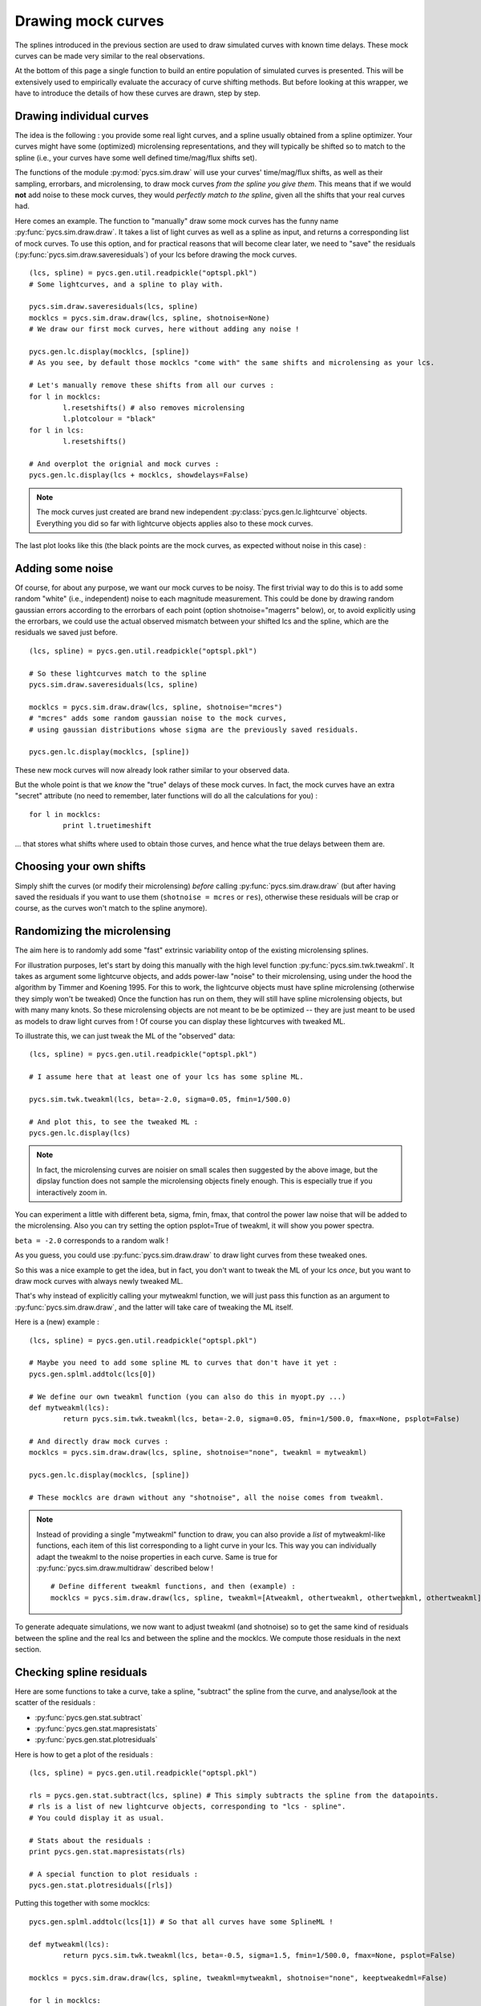 Drawing mock curves
===================


The splines introduced in the previous section are used to draw simulated curves with known time delays. These mock curves can be made very similar to the real observations.

At the bottom of this page a single function to build an entire population of simulated curves is presented. This will be extensively used to empirically evaluate the accuracy of curve shifting methods. But before looking at this wrapper, we have to introduce the details of how these curves are drawn, step by step. 


Drawing individual curves
-------------------------

The idea is the following : you provide some real light curves, and a spline usually obtained from a spline optimizer. Your curves might have some (optimized) microlensing representations, and they will typically be shifted so to match to the spline (i.e., your curves have some well defined time/mag/flux shifts set).

The functions of the module :py:mod:`pycs.sim.draw` will use your curves' time/mag/flux shifts, as well as their sampling, errorbars, and microlensing, to draw mock curves *from the spline you give them*. This means that if we would **not** add noise to these mock curves, they would *perfectly match to the spline*, given all the shifts that your real curves had.

Here comes an example. The function to "manually" draw some mock curves has the funny name :py:func:`pycs.sim.draw.draw`. It takes a list of light curves as well as a spline as input, and returns a corresponding list of mock curves. To use this option, and for practical reasons that will become clear later, we need to "save" the residuals (:py:func:`pycs.sim.draw.saveresiduals`) of your lcs before drawing the mock curves.

::
	
	(lcs, spline) = pycs.gen.util.readpickle("optspl.pkl")
	# Some lightcurves, and a spline to play with.
	
	pycs.sim.draw.saveresiduals(lcs, spline)
	mocklcs = pycs.sim.draw.draw(lcs, spline, shotnoise=None)
	# We draw our first mock curves, here without adding any noise !
		
	pycs.gen.lc.display(mocklcs, [spline])
	# As you see, by default those mocklcs "come with" the same shifts and microlensing as your lcs.

	# Let's manually remove these shifts from all our curves :
	for l in mocklcs:
		l.resetshifts() # also removes microlensing
		l.plotcolour = "black"
	for l in lcs:
		l.resetshifts()
	
	# And overplot the orignial and mock curves :
	pycs.gen.lc.display(lcs + mocklcs, showdelays=False)


.. note:: The mock curves just created are brand new independent :py:class:`pycs.gen.lc.lightcurve` objects. Everything you did so far with lightcurve objects applies also to these mock curves.

The last plot looks like this (the black points are the mock curves, as expected without noise in this case) :

.. image:: ../_static/tutorial/mock_no_noise.png
	:align: center
	:width: 800



Adding some noise
-----------------

Of course, for about any purpose, we want our mock curves to be noisy. The first trivial way to do this is to add some random "white" (i.e., independent) noise to each magnitude measurement.
This could be done by drawing random gaussian errors according to the errorbars of each point (option shotnoise="magerrs" below), or, to avoid explicitly using the errorbars, we could use the actual observed mismatch between your shifted lcs and the spline, which are the residuals we saved just before.

::
	
	(lcs, spline) = pycs.gen.util.readpickle("optspl.pkl")
	
	# So these lightcurves match to the spline
	pycs.sim.draw.saveresiduals(lcs, spline)

	mocklcs = pycs.sim.draw.draw(lcs, spline, shotnoise="mcres")
	# "mcres" adds some random gaussian noise to the mock curves,
	# using gaussian distributions whose sigma are the previously saved residuals.
	
	pycs.gen.lc.display(mocklcs, [spline])


These new mock curves will now already look rather similar to your observed data.

But the whole point is that we *know* the "true" delays of these mock curves. In fact, the mock curves have an extra "secret" attribute (no need to remember, later functions will do all the calculations for you) :

::

	for l in mocklcs:
		print l.truetimeshift

... that stores what shifts where used to obtain those curves, and hence what the true delays between them are.



Choosing your own shifts
------------------------

Simply shift the curves (or modify their microlensing) *before* calling :py:func:`pycs.sim.draw.draw` (but after having saved the residuals if you want to use them (``shotnoise = mcres`` or ``res``), otherwise these residuals will be crap or course, as the curves won't match to the spline anymore).




Randomizing the microlensing
----------------------------

The aim here is to randomly add some "fast" extrinsic variability ontop of the existing microlensing splines.

For illustration purposes, let's start by doing this manually with the high level function :py:func:`pycs.sim.twk.tweakml`. It takes as argument some lightcurve objects, and adds power-law "noise" to their microlensing, using under the hood the algorithm by Timmer and Koening 1995.
For this to work, the lightcurve objects must have spline microlensing (otherwise they simply won't be tweaked)
Once the function has run on them, they will still have spline microlensing objects, but with many many knots. So these microlensing objects are not meant to be be optimized -- they are just meant to be used as models to draw light curves from ! Of course you can display these lightcurves with tweaked ML.

To illustrate this, we can just tweak the ML of the "observed" data::

	(lcs, spline) = pycs.gen.util.readpickle("optspl.pkl")
	
	# I assume here that at least one of your lcs has some spline ML.
	
	pycs.sim.twk.tweakml(lcs, beta=-2.0, sigma=0.05, fmin=1/500.0)

	# And plot this, to see the tweaked ML :
	pycs.gen.lc.display(lcs)
	


.. image:: ../_static/tutorial/tweakml.png
	:align: center
	:width: 800

.. note:: In fact, the microlensing curves are noisier on small scales then suggested by the above image, but the dipslay function does not sample the microlensing objects finely enough. This is especially true if you interactively zoom in.


You can experiment a little with different beta, sigma, fmin, fmax, that control the power law noise that will be added to the microlensing.
Also you can try setting the option psplot=True of tweakml, it will show you power spectra.

``beta = -2.0`` corresponds to a random walk !


As you guess, you could use :py:func:`pycs.sim.draw.draw` to draw light curves from these tweaked ones.

 
So this was a nice example to get the idea, but in fact, you don't want to tweak the ML of your lcs *once*, but you want to draw mock curves with always newly tweaked ML.

That's why instead of explicitly calling your mytweakml function, we will just pass this function as an argument to :py:func:`pycs.sim.draw.draw`, and the latter will take care of tweaking the ML itself.


Here is a (new) example :

::
	
	(lcs, spline) = pycs.gen.util.readpickle("optspl.pkl")
	
	# Maybe you need to add some spline ML to curves that don't have it yet :
	pycs.gen.splml.addtolc(lcs[0])
	
	# We define our own tweakml function (you can also do this in myopt.py ...)
	def mytweakml(lcs):
		return pycs.sim.twk.tweakml(lcs, beta=-2.0, sigma=0.05, fmin=1/500.0, fmax=None, psplot=False)

	# And directly draw mock curves :
	mocklcs = pycs.sim.draw.draw(lcs, spline, shotnoise="none", tweakml = mytweakml)

	pycs.gen.lc.display(mocklcs, [spline])
	
	# These mocklcs are drawn without any "shotnoise", all the noise comes from tweakml.


.. note:: Instead of providing a single "mytweakml" function to draw, you can also provide a *list* of mytweakml-like functions, each item of this list corresponding to a light curve in your lcs. This way you can individually adapt the tweakml to the noise properties in each curve.
	Same is true for :py:func:`pycs.sim.draw.multidraw` described below !
	
	::
		
		# Define different tweakml functions, and then (example) : 
		mocklcs = pycs.sim.draw.draw(lcs, spline, tweakml=[Atweakml, othertweakml, othertweakml, othertweakml], shotnoise="none")

		



To generate adequate simulations, we now want to adjust tweakml (and shotnoise) so to get the same kind of residuals between the spline and the real lcs and between the spline and the mocklcs.
We compute those residuals in the next section.

Checking spline residuals
-------------------------

Here are some functions to take a curve, take a spline, "subtract" the spline from the curve, and analyse/look at the scatter of the residuals :

* :py:func:`pycs.gen.stat.subtract`
* :py:func:`pycs.gen.stat.mapresistats`
* :py:func:`pycs.gen.stat.plotresiduals`


Here is how to get a plot of the residuals :

::
	
	(lcs, spline) = pycs.gen.util.readpickle("optspl.pkl")
	
	rls = pycs.gen.stat.subtract(lcs, spline) # This simply subtracts the spline from the datapoints.
	# rls is a list of new lightcurve objects, corresponding to "lcs - spline".
	# You could display it as usual.
	
	# Stats about the residuals :
	print pycs.gen.stat.mapresistats(rls)
	
	# A special function to plot residuals :
	pycs.gen.stat.plotresiduals([rls])


Putting this together with some mocklcs:

::
	
	pycs.gen.splml.addtolc(lcs[1]) # So that all curves have some SplineML !

	def mytweakml(lcs):
		return pycs.sim.twk.tweakml(lcs, beta=-0.5, sigma=1.5, fmin=1/500.0, fmax=None, psplot=False)
	
	mocklcs = pycs.sim.draw.draw(lcs, spline, tweakml=mytweakml, shotnoise="none", keeptweakedml=False)
	
	for l in mocklcs:
		l.plotcolour = "black"
	
	rmocklcs = pycs.gen.stat.subtract(mocklcs, spline) # Same as for the real data.
	# Note that it would be better to fit a new spline to the mocklcs, using the old one is a shortcut ...


	pycs.gen.stat.plotresiduals([rlcs, rmocklcs])
	# Yes, this function takes lists of corresponding lightcurve-lists, exactly for this purpose.


The resulting plot (coloured points are the real curve, black points are a mock curves) :

.. image:: ../_static/tutorial/resi_tweakml.png
	:align: center
	:width: 800



	


Building sets of mock curves
----------------------------

This is done with one single function, the topmost wrapper, called :py:func:`pycs.sim.draw.multidraw`. It uses :py:func:`pycs.sim.draw.draw`, and stores the drawn curves in pickle files. The same function is also used to simply make a set that contains plain copies of your original curves (I agree, this seems stupid, but hey its flexible).

.. note:: In any case, the curves returned by :py:func:`pycs.sim.draw.multidraw` are **raw observations** : they have no shifts, no ML. Just datapoints !

These mock curves will later be analysed by :py:func:`pycs.sim.run.multirun`.

.. note:: The files I save are just pickles of lists of "lcs". You are welcome to read such a pickle and display it.
	

Define a function to tweak the ml, as above (for instance in ``myopt.py``) :

::

	tweakml = lambda lcs : pycs.sim.twk.tweakml(lcs, beta=-2.0, sigma=0.03, fmin=1/300.0, fmax=None, psplot=False)

.. warning:: You will probably want to add some spline microlensing to **all** your lcs before callign ``multidraw`` or ``draw``, as they will tweak the microlensing only of those curves that have microlensing !

::
	
	(lcs, spline) = pycs.gen.util.readpickle("optspl.pkl")
	pycs.sim.draw.saveresiduals(lcs, spline)
	
	pycs.gen.splml.addtolc(lcs[0]) # So that all curves have some SplineML !
	
	#pycs.gen.lc.display(lcs, [spline])
	
	#pycs.sim.draw.multidraw(lcs, onlycopy=True, n=20, npkl=10, simset="copies")
	
	#pycs.sim.draw.multidraw(lcs, spline, onlycopy=False, n=20, npkl=30, simset="sim1tsr5", shotnoise="mcres", shotnoisefrac=1.0, truetsr=5.0, tweakml=myopt.tweakml, tweakspl=None)




Displaying some curves drawn with multidraw
-------------------------------------------

Just to show that the structure of those pkl files is very easy

::

	# We read in the original data, to overplot :
	lcs = pycs.gen.util.readpickle("merged.pkl")
	for l in lcs:
		l.resetshifts()
		l.plotcolour = "black"
	
	# Reading in a random pickle file :
	mocklcslist = pycs.gen.util.readpickle("sims_sim1tsr5/2_1334738572.78151.pkl")
	pycs.gen.lc.display(mocklcslist[0] + lcs, showdelays=False)


.. image:: ../_static/tutorial/mockJ1001.png
	:align: center
	:width: 800







